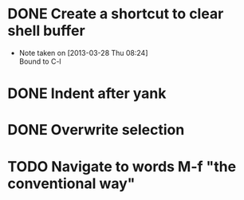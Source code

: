 * DONE Create a shortcut to clear shell buffer
  - Note taken on [2013-03-28 Thu 08:24] \\
    Bound to C-l
* DONE Indent after yank
* DONE Overwrite selection
* TODO Navigate to words M-f "the conventional way"
  
